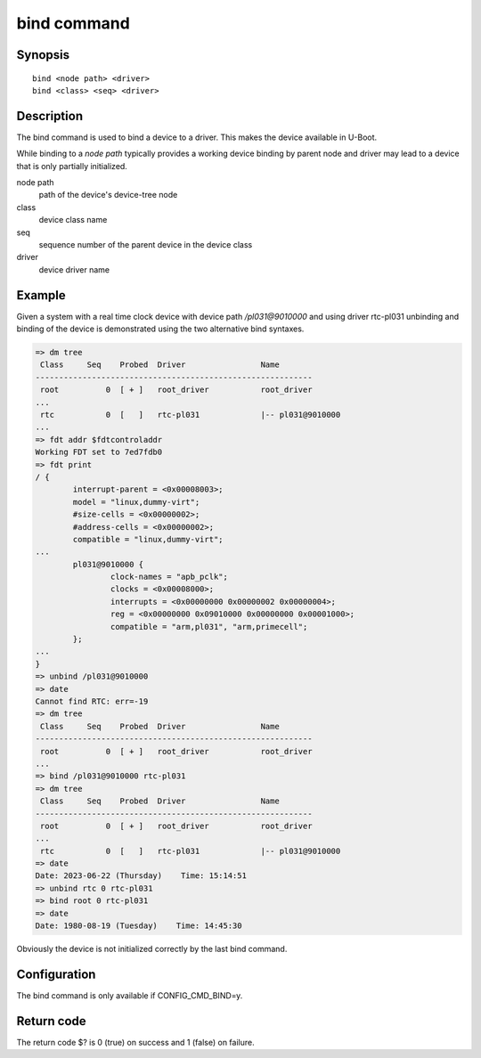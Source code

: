 .. SPDX-License-Identifier: GPL-2.0+:

.. index::
   single: bind (command)

bind command
============

Synopsis
--------

::

    bind <node path> <driver>
    bind <class> <seq> <driver>

Description
-----------

The bind command is used to bind a device to a driver. This makes the
device available in U-Boot.

While binding to a *node path* typically provides a working device
binding by parent node and driver may lead to a device that is only
partially initialized.

node path
    path of the device's device-tree node

class
    device class name

seq
    sequence number of the parent device in the device class

driver
    device driver name

Example
-------

Given a system with a real time clock device with device path */pl031@9010000*
and using driver rtc-pl031 unbinding and binding of the device is demonstrated
using the two alternative bind syntaxes.

.. code-block::

    => dm tree
     Class     Seq    Probed  Driver                Name
    -----------------------------------------------------------
     root          0  [ + ]   root_driver           root_driver
    ...
     rtc           0  [   ]   rtc-pl031             |-- pl031@9010000
    ...
    => fdt addr $fdtcontroladdr
    Working FDT set to 7ed7fdb0
    => fdt print
    / {
            interrupt-parent = <0x00008003>;
            model = "linux,dummy-virt";
            #size-cells = <0x00000002>;
            #address-cells = <0x00000002>;
            compatible = "linux,dummy-virt";
    ...
            pl031@9010000 {
                    clock-names = "apb_pclk";
                    clocks = <0x00008000>;
                    interrupts = <0x00000000 0x00000002 0x00000004>;
                    reg = <0x00000000 0x09010000 0x00000000 0x00001000>;
                    compatible = "arm,pl031", "arm,primecell";
            };
    ...
    }
    => unbind /pl031@9010000
    => date
    Cannot find RTC: err=-19
    => dm tree
     Class     Seq    Probed  Driver                Name
    -----------------------------------------------------------
     root          0  [ + ]   root_driver           root_driver
    ...
    => bind /pl031@9010000 rtc-pl031
    => dm tree
     Class     Seq    Probed  Driver                Name
    -----------------------------------------------------------
     root          0  [ + ]   root_driver           root_driver
    ...
     rtc           0  [   ]   rtc-pl031             |-- pl031@9010000
    => date
    Date: 2023-06-22 (Thursday)    Time: 15:14:51
    => unbind rtc 0 rtc-pl031
    => bind root 0 rtc-pl031
    => date
    Date: 1980-08-19 (Tuesday)    Time: 14:45:30

Obviously the device is not initialized correctly by the last bind command.

Configuration
-------------

The bind command is only available if CONFIG_CMD_BIND=y.

Return code
-----------

The return code $? is 0 (true) on success and 1 (false) on failure.
